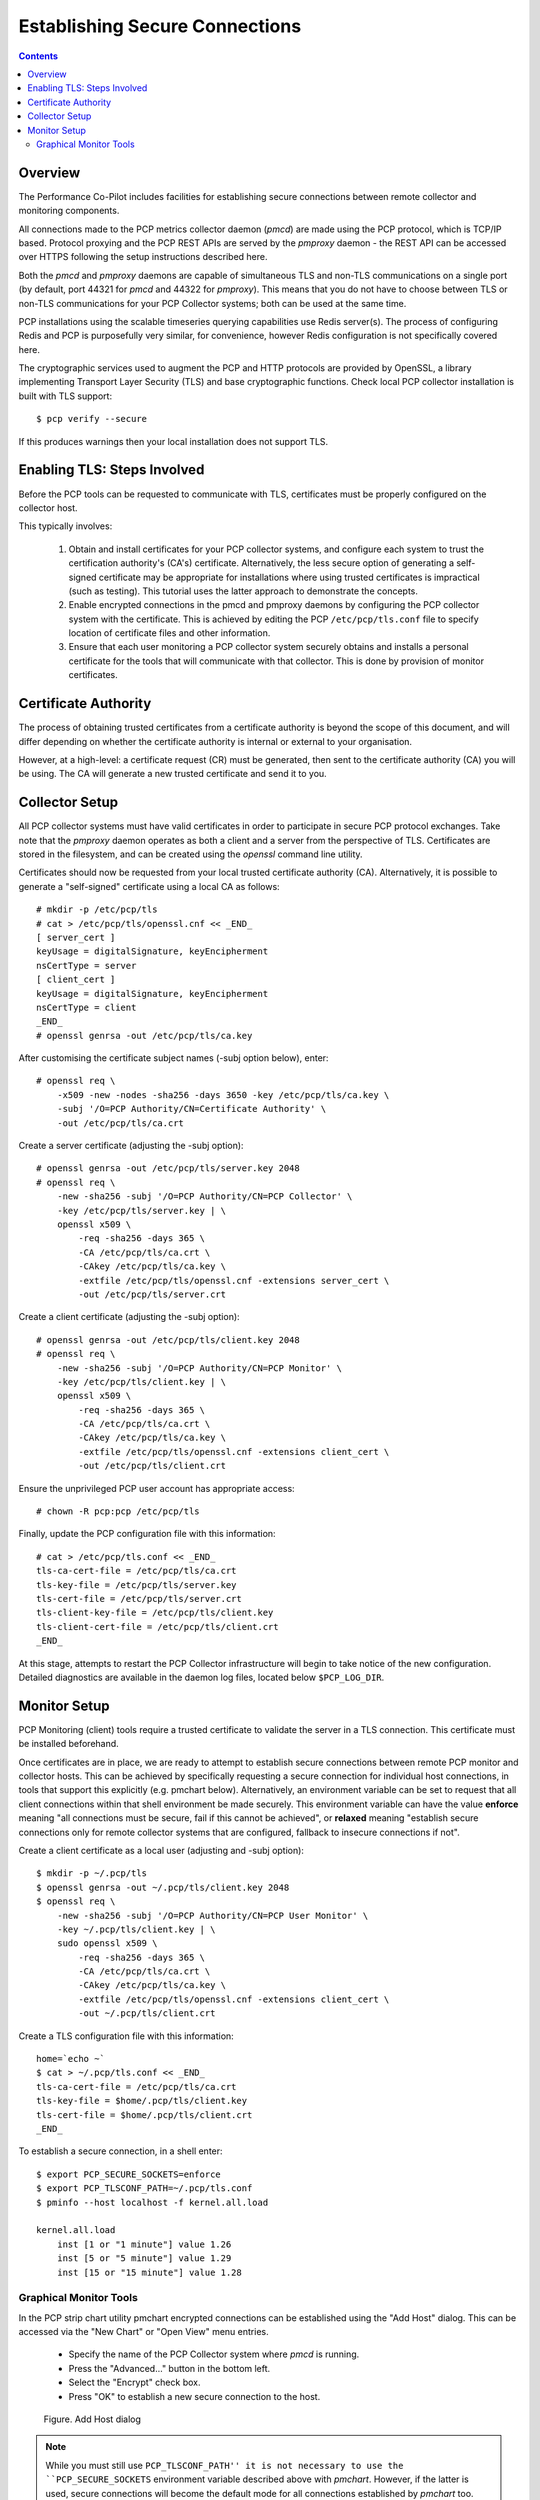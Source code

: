 .. _EncryptedConnections:

Establishing Secure Connections
################################################

.. contents::

Overview
**********

The Performance Co-Pilot includes facilities for establishing secure connections between remote collector and monitoring components.

All connections made to the PCP metrics collector daemon (*pmcd*) are made using the PCP protocol, which is TCP/IP based.  Protocol proxying and the PCP REST APIs are served by the *pmproxy* daemon - the REST API can be accessed over HTTPS following the setup instructions described here.

Both the *pmcd* and *pmproxy* daemons are capable of simultaneous TLS and non-TLS communications on a single port (by default, port 44321 for *pmcd* and 44322 for *pmproxy*). This means that you do not have to choose between TLS or non-TLS communications for your PCP Collector systems; both can be used at the same time.

PCP installations using the scalable timeseries querying capabilities use Redis server(s). The process of configuring Redis and PCP is purposefully very similar, for convenience, however Redis configuration is not specifically covered here.

The cryptographic services used to augment the PCP and HTTP protocols are provided by OpenSSL, a library implementing Transport Layer Security (TLS) and base cryptographic functions. Check local PCP collector installation is built with TLS support::

    $ pcp verify --secure

If this produces warnings then your local installation does not support TLS.


Enabling TLS: Steps Involved
******************************

Before the PCP tools can be requested to communicate with TLS, certificates must be properly configured on the collector host.

This typically involves:

    1. Obtain and install certificates for your PCP collector systems, and configure each system to trust the certification authority's (CA's) certificate. Alternatively, the less secure option of generating a self-signed certificate may be appropriate for installations where using trusted certificates is impractical (such as testing). This tutorial uses the latter approach to demonstrate the concepts.

    2. Enable encrypted connections in the pmcd and pmproxy daemons by configuring the PCP collector system with the certificate. This is achieved by editing the PCP ``/etc/pcp/tls.conf`` file to specify location of certificate files and other information.

    3. Ensure that each user monitoring a PCP collector system securely obtains and installs a personal certificate for the tools that will communicate with that collector. This is done by provision of monitor certificates.

Certificate Authority
***********************

The process of obtaining trusted certificates from a certificate authority is beyond the scope of this document, and will differ depending on whether the certificate authority is internal or external to your organisation.

However, at a high-level: a certificate request (CR) must be generated, then sent to the certificate authority (CA) you will be using. The CA will generate a new trusted certificate and send it to you.

Collector Setup
*****************

All PCP collector systems must have valid certificates in order to participate in secure PCP protocol exchanges. Take note that the *pmproxy* daemon operates as both a client and a server from the perspective of TLS. Certificates are stored in the filesystem, and can be created using the *openssl* command line utility.

Certificates should now be requested from your local trusted certificate authority (CA). Alternatively, it is possible to generate a "self-signed" certificate using a local CA as follows::

    # mkdir -p /etc/pcp/tls
    # cat > /etc/pcp/tls/openssl.cnf << _END_
    [ server_cert ]
    keyUsage = digitalSignature, keyEncipherment
    nsCertType = server
    [ client_cert ]
    keyUsage = digitalSignature, keyEncipherment
    nsCertType = client
    _END_
    # openssl genrsa -out /etc/pcp/tls/ca.key

After customising the certificate subject names (-subj option below), enter::

    # openssl req \
        -x509 -new -nodes -sha256 -days 3650 -key /etc/pcp/tls/ca.key \
        -subj '/O=PCP Authority/CN=Certificate Authority' \
        -out /etc/pcp/tls/ca.crt

Create a server certificate (adjusting the -subj option)::

    # openssl genrsa -out /etc/pcp/tls/server.key 2048
    # openssl req \
        -new -sha256 -subj '/O=PCP Authority/CN=PCP Collector' \
        -key /etc/pcp/tls/server.key | \
        openssl x509 \
            -req -sha256 -days 365 \
            -CA /etc/pcp/tls/ca.crt \
            -CAkey /etc/pcp/tls/ca.key \
            -extfile /etc/pcp/tls/openssl.cnf -extensions server_cert \
            -out /etc/pcp/tls/server.crt
    
Create a client certificate (adjusting the -subj option)::

    # openssl genrsa -out /etc/pcp/tls/client.key 2048
    # openssl req \
        -new -sha256 -subj '/O=PCP Authority/CN=PCP Monitor' \
        -key /etc/pcp/tls/client.key | \
        openssl x509 \
            -req -sha256 -days 365 \
            -CA /etc/pcp/tls/ca.crt \
            -CAkey /etc/pcp/tls/ca.key \
            -extfile /etc/pcp/tls/openssl.cnf -extensions client_cert \
            -out /etc/pcp/tls/client.crt

Ensure the unprivileged PCP user account has appropriate access::

    # chown -R pcp:pcp /etc/pcp/tls

Finally, update the PCP configuration file with this information::

    # cat > /etc/pcp/tls.conf << _END_
    tls-ca-cert-file = /etc/pcp/tls/ca.crt
    tls-key-file = /etc/pcp/tls/server.key
    tls-cert-file = /etc/pcp/tls/server.crt
    tls-client-key-file = /etc/pcp/tls/client.key
    tls-client-cert-file = /etc/pcp/tls/client.crt
    _END_

.. note::
 
At this stage, attempts to restart the PCP Collector infrastructure will begin to take notice of the new configuration. Detailed diagnostics are available in the daemon log files, located below ``$PCP_LOG_DIR``.

Monitor Setup
***************

PCP Monitoring (client) tools require a trusted certificate to validate the server in a TLS connection. This certificate must be installed beforehand.

Once certificates are in place, we are ready to attempt to establish secure connections between remote PCP monitor and collector hosts. This can be achieved by specifically requesting a secure connection for individual host connections, in tools that support this explicitly (e.g. pmchart below). Alternatively, an environment variable can be set to request that all client connections within that shell environment be made securely. This environment variable can have the value **enforce** meaning "all connections must be secure, fail if this cannot be achieved", or **relaxed** meaning "establish secure connections only for remote collector systems that are configured, fallback to insecure connections if not".

Create a client certificate as a local user (adjusting and -subj option)::

    $ mkdir -p ~/.pcp/tls
    $ openssl genrsa -out ~/.pcp/tls/client.key 2048
    $ openssl req \
        -new -sha256 -subj '/O=PCP Authority/CN=PCP User Monitor' \
        -key ~/.pcp/tls/client.key | \
        sudo openssl x509 \
            -req -sha256 -days 365 \
            -CA /etc/pcp/tls/ca.crt \
            -CAkey /etc/pcp/tls/ca.key \
            -extfile /etc/pcp/tls/openssl.cnf -extensions client_cert \
            -out ~/.pcp/tls/client.crt

Create a TLS configuration file with this information::

    home=`echo ~`
    $ cat > ~/.pcp/tls.conf << _END_
    tls-ca-cert-file = /etc/pcp/tls/ca.crt
    tls-key-file = $home/.pcp/tls/client.key
    tls-cert-file = $home/.pcp/tls/client.crt
    _END_

To establish a secure connection, in a shell enter::

    $ export PCP_SECURE_SOCKETS=enforce
    $ export PCP_TLSCONF_PATH=~/.pcp/tls.conf
    $ pminfo --host localhost -f kernel.all.load

    kernel.all.load
        inst [1 or "1 minute"] value 1.26
        inst [5 or "5 minute"] value 1.29
        inst [15 or "15 minute"] value 1.28

Graphical Monitor Tools
=========================

In the PCP strip chart utility pmchart encrypted connections can be established using the "Add Host" dialog. This can be accessed via the "New Chart" or "Open View" menu entries.

 * Specify the name of the PCP Collector system where *pmcd* is running.

 * Press the "Advanced..." button in the bottom left.

 * Select the "Encrypt" check box.

 * Press "OK" to establish a new secure connection to the host.

.. figure:: ../../images/secure_connection.png

    Figure. Add Host dialog

.. Note::
 
  While you must still use ``PCP_TLSCONF_PATH'' it is not necessary to use the ``PCP_SECURE_SOCKETS`` environment variable described above with *pmchart*. However, if the latter is used, secure connections will become the default mode for all connections established by *pmchart* too.
